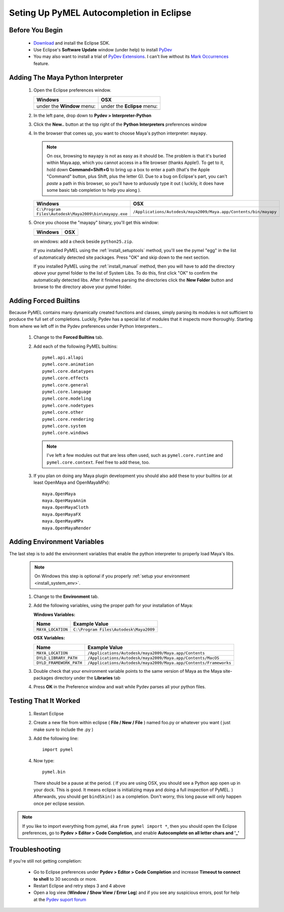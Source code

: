
==================================================
Seting Up PyMEL Autocompletion in Eclipse
==================================================

--------------------------------------------------
Before You Begin
--------------------------------------------------

	* `Download <http://download.eclipse.org/eclipse/downloads>`_ and install the Eclipse SDK.
	* Use Eclipse's **Software Update** window (under help) to install `PyDev <http://pydev.sourceforge.net/download.html>`_
	* You may also want to install a trial of `PyDev Extensions <http://fabioz.com/pydev/index.html>`_. I can't live without its `Mark Occurrences <http://fabioz.com/pydev/manual_adv_markoccurrences.html>`_ feature.



--------------------------------------------------
Adding The Maya Python Interpreter
--------------------------------------------------

	1.	Open the Eclipse preferences window.

		============================================== ==============================================
		Windows                                        OSX
		============================================== ==============================================
		under the **Window** menu:                         under the **Eclipse** menu:
		
		.. image:: images/pymel_eclipse_win_101.png    .. image:: images/pymel_eclipse_osx_101.png
		============================================== ==============================================

			
	2.	In the left pane, drop down to **Pydev > Interpreter-Python**
	3.	Click the **New..** button at the top right of the **Python Interpreters** preferences window
	4.	In the browser that comes up, you want to choose Maya's python interpreter: ``mayapy``.  

		.. note:: On osx, browsing to ``mayapy`` is not as easy as it should be. The problem is that it's buried within Maya.app, which you cannot access in a file browser (thanks Apple!).  To get to it, hold down **Command+Shift+G** to bring up a box to enter a path (that's the Apple "Command" button, plus Shift, plus the letter G). Due to a bug on Eclipse's part, you can't *paste* a path in this browser, so you'll have to arduously type it out ( luckily, it does have some basic tab completion to help you along ).

		
		.. |win_104| image:: images/pymel_eclipse_win_104.png  
						:width: 452                                          
						:height: 344
						
		.. |osx_104| image:: images/pymel_eclipse_osx_104.png
		  				:width: 481
		  				:height: 361
		  
		====================================================== ==================================================================
		Windows                                                OSX
		====================================================== ==================================================================
		``C:\Program Files\Autodesk\Maya2009\bin\mayapy.exe``  ``/Applications/Autodesk/maya2009/Maya.app/Contents/bin/mayapy``
		
		|win_104|                                              |osx_104|
		====================================================== ==================================================================
		
		..
			**default mayapy locations:**
			
			=======================  =================================================================
			OS                       LOCATION
			=======================  =================================================================
			Windows                  ``C:\Program Files\Autodesk\Maya2009\bin\mayapy.exe``
			OSX                      ``/Applications/Autodesk/maya2009/Maya.app/Contents/bin/mayapy``
			Linux (32 bit)           ``/usr/autodesk/maya2009/bin/mayapy``
			Linux (64 bit)           ``/usr/autodesk/maya2009-x64/bin/mayapy``
			=======================  =================================================================
	
	5.	Once you choose the "mayapy" binary, you'll get this window:

		.. |win_105| image:: images/pymel_eclipse_win_105.png  
						:width: 466                                          
						:height: 432
						
		.. |osx_105| image:: images/pymel_eclipse_osx_105.png
		  				:width: 914
		  				:height: 484
		
		====================================================== ==================================================================
		Windows                                                OSX
		====================================================== ==================================================================
		|win_105|                                              |osx_105|
		====================================================== ==================================================================
		
		on windows: add a check beside ``python25.zip``.
		
		If you installed PyMEL using the :ref:`install_setuptools` method, you'll see the pymel "egg" in the list of automatically detected site packages.
		Press "OK" and skip down to the next section.
		
		If you installed PyMEL using the :ref:`install_manual` method, then you will have to add the directory *above* your pymel folder to the
		list of System Libs. To do this, first click "OK" to confirm the automatically detected libs. After it finishes parsing the directories
		click the **New Folder** button and browse to the directory above your pymel folder.

--------------------------------------------------
Adding Forced Builtins
--------------------------------------------------

Because PyMEL contains many dynamically created functions and classes, simply parsing its modules is not sufficient to produce the full set of completions.  Luckily, Pydev has a special list of modules that it inspects more thoroughly.  Starting from where we left off in the Pydev preferences under Python Interpreters...

	1.	Change to the **Forced Builtins** tab.
	2.	Add each of the following PyMEL builtins::

			pymel.api.allapi
			pymel.core.animation
			pymel.core.datatypes
			pymel.core.effects
			pymel.core.general
			pymel.core.language
			pymel.core.modeling
			pymel.core.nodetypes
			pymel.core.other
			pymel.core.rendering
			pymel.core.system
			pymel.core.windows

		.. note::
			I've left a few modules out that are less often used, such as ``pymel.core.runtime`` and ``pymel.core.context``.  Feel free to add these, too.
			
	3.	If you plan on doing any Maya plugin development you should also add these to your builtins (or at least OpenMaya and OpenMayaMPx)::

			maya.OpenMaya
			maya.OpenMayaAnim
			maya.OpenMayaCloth
			maya.OpenMayaFX
			maya.OpenMayaMPx
			maya.OpenMayaRender

		.. image:: images/pymel_eclipse_win_203.png
			:height: 504
			:width: 723

--------------------------------------------------
Adding Environment Variables
--------------------------------------------------

The last step is to add the environment variables that enable the python interpreter to properly load Maya's libs. 

	.. note:: On Windows this step is optional if you properly :ref:`setup your environment <install_system_env>`.

	1.	Change to the **Environment** tab.
	2.	Add the following variables, using the proper path for your installation of Maya:
		
		**Windows Variables:**
		
		=======================  ================================================================ 
		Name                     Example Value
		=======================  ================================================================
		``MAYA_LOCATION``        ``C:\Program Files\Autodesk\Maya2009``
		=======================  ================================================================

		.. image:: images/pymel_eclipse_win_302.png
			:height: 504
			:width: 723
			
		**OSX Variables:**

		=======================  ================================================================ 
		Name                     Example Value
		=======================  ================================================================
		``MAYA_LOCATION``        ``/Applications/Autodesk/maya2009/Maya.app/Contents``
		``DYLD_LIBRARY_PATH``    ``/Applications/Autodesk/maya2009/Maya.app/Contents/MacOS``
		``DYLD_FRAMEWORK_PATH``  ``/Applications/Autodesk/maya2009/Maya.app/Contents/Frameworks``
		=======================  ================================================================
			
		.. image:: images/pymel_eclipse_osx_302.png
			:height: 537
			:width: 947


	3.	Double check that your environment variable points to the same version of Maya	as the Maya site-packages directory under the **Libraries**	tab
	4.	Press **OK** in the Preference window and wait while Pydev parses all your python files. 


--------------------------------------------------
Testing That It Worked
--------------------------------------------------

	1.	Restart Eclipse
	2.	Create a new file from within eclipse ( **File / New / File** ) named foo.py or whatever you want ( just make sure to include the .py )
	3.	Add the following line::
		
			import pymel
	
	4.	Now type::
	
			pymel.bin
			
		There should be a pause at the period.  ( If you are using OSX, you should see a Python app open up in your dock. This is good. It means eclipse is initializing maya and doing a full inspection of PyMEL. ) Afterwards, you should get ``bindSkin()`` as a completion.  Don't worry, this long pause will only happen once per eclipse session.

		.. image:: images/pymel_eclipse_osx_404.png
			:height: 493
			:width: 816
			
.. note::
	
	If you like to import everything from pymel, aka ``from pymel import *``, then you should open the Eclipse preferences, go to **Pydev > Editor > Code Completion**, and enable **Autocomplete on all letter chars and '_'**

--------------------------------------------------	
Troubleshooting
--------------------------------------------------
	
If you're still not getting completion:

	* Go to Eclipse preferences under **Pydev > Editor > Code Completion** and increase **Timeout to connect to shell** to 30 seconds or more.
	* Restart Eclipse and retry steps 3 and 4 above
	* Open a log view (**Window / Show View / Error Log**) and if you see any suspicious errors, post for help at the `Pydev suport forum <https://sourceforge.net/forum/forum.php?forum_id=293649>`_


